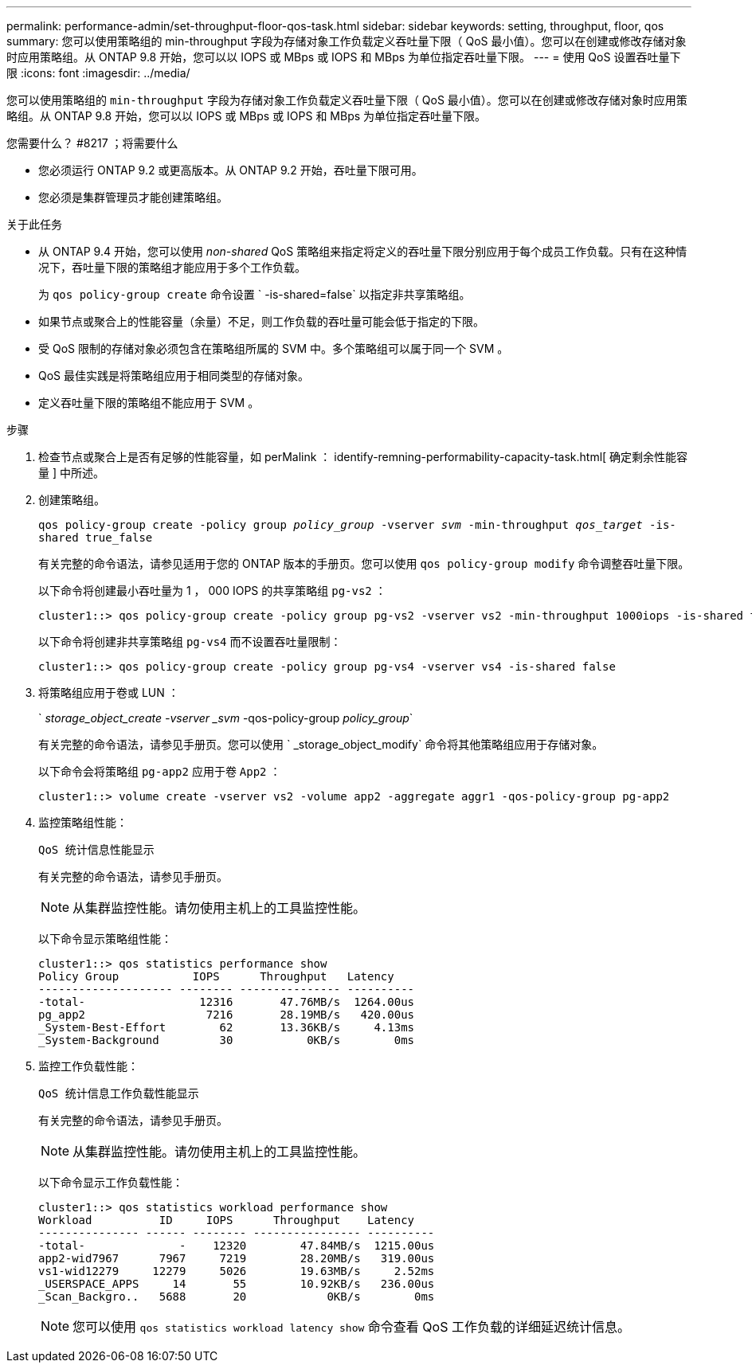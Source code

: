 ---
permalink: performance-admin/set-throughput-floor-qos-task.html 
sidebar: sidebar 
keywords: setting, throughput, floor, qos 
summary: 您可以使用策略组的 min-throughput 字段为存储对象工作负载定义吞吐量下限（ QoS 最小值）。您可以在创建或修改存储对象时应用策略组。从 ONTAP 9.8 开始，您可以以 IOPS 或 MBps 或 IOPS 和 MBps 为单位指定吞吐量下限。 
---
= 使用 QoS 设置吞吐量下限
:icons: font
:imagesdir: ../media/


[role="lead"]
您可以使用策略组的 `min-throughput` 字段为存储对象工作负载定义吞吐量下限（ QoS 最小值）。您可以在创建或修改存储对象时应用策略组。从 ONTAP 9.8 开始，您可以以 IOPS 或 MBps 或 IOPS 和 MBps 为单位指定吞吐量下限。

.您需要什么？ #8217 ；将需要什么
* 您必须运行 ONTAP 9.2 或更高版本。从 ONTAP 9.2 开始，吞吐量下限可用。
* 您必须是集群管理员才能创建策略组。


.关于此任务
* 从 ONTAP 9.4 开始，您可以使用 _non-shared_ QoS 策略组来指定将定义的吞吐量下限分别应用于每个成员工作负载。只有在这种情况下，吞吐量下限的策略组才能应用于多个工作负载。
+
为 `qos policy-group create` 命令设置 ` -is-shared=false` 以指定非共享策略组。

* 如果节点或聚合上的性能容量（余量）不足，则工作负载的吞吐量可能会低于指定的下限。
* 受 QoS 限制的存储对象必须包含在策略组所属的 SVM 中。多个策略组可以属于同一个 SVM 。
* QoS 最佳实践是将策略组应用于相同类型的存储对象。
* 定义吞吐量下限的策略组不能应用于 SVM 。


.步骤
. 检查节点或聚合上是否有足够的性能容量，如 perMalink ： identify-remning-performability-capacity-task.html[ 确定剩余性能容量 ] 中所述。
. 创建策略组。
+
`qos policy-group create -policy group _policy_group_ -vserver _svm_ -min-throughput _qos_target_ -is-shared true_false`

+
有关完整的命令语法，请参见适用于您的 ONTAP 版本的手册页。您可以使用 `qos policy-group modify` 命令调整吞吐量下限。

+
以下命令将创建最小吞吐量为 1 ， 000 IOPS 的共享策略组 `pg-vs2` ：

+
[listing]
----
cluster1::> qos policy-group create -policy group pg-vs2 -vserver vs2 -min-throughput 1000iops -is-shared true
----
+
以下命令将创建非共享策略组 `pg-vs4` 而不设置吞吐量限制：

+
[listing]
----
cluster1::> qos policy-group create -policy group pg-vs4 -vserver vs4 -is-shared false
----
. 将策略组应用于卷或 LUN ：
+
` _storage_object_create -vserver _svm_ -qos-policy-group _policy_group_`

+
有关完整的命令语法，请参见手册页。您可以使用 ` _storage_object_modify` 命令将其他策略组应用于存储对象。

+
以下命令会将策略组 `pg-app2` 应用于卷 `App2` ：

+
[listing]
----
cluster1::> volume create -vserver vs2 -volume app2 -aggregate aggr1 -qos-policy-group pg-app2
----
. 监控策略组性能：
+
`QoS 统计信息性能显示`

+
有关完整的命令语法，请参见手册页。

+
[NOTE]
====
从集群监控性能。请勿使用主机上的工具监控性能。

====
+
以下命令显示策略组性能：

+
[listing]
----
cluster1::> qos statistics performance show
Policy Group           IOPS      Throughput   Latency
-------------------- -------- --------------- ----------
-total-                 12316       47.76MB/s  1264.00us
pg_app2                  7216       28.19MB/s   420.00us
_System-Best-Effort        62       13.36KB/s     4.13ms
_System-Background         30           0KB/s        0ms
----
. 监控工作负载性能：
+
`QoS 统计信息工作负载性能显示`

+
有关完整的命令语法，请参见手册页。

+
[NOTE]
====
从集群监控性能。请勿使用主机上的工具监控性能。

====
+
以下命令显示工作负载性能：

+
[listing]
----
cluster1::> qos statistics workload performance show
Workload          ID     IOPS      Throughput    Latency
--------------- ------ -------- ---------------- ----------
-total-              -    12320        47.84MB/s  1215.00us
app2-wid7967      7967     7219        28.20MB/s   319.00us
vs1-wid12279     12279     5026        19.63MB/s     2.52ms
_USERSPACE_APPS     14       55        10.92KB/s   236.00us
_Scan_Backgro..   5688       20            0KB/s        0ms
----
+
[NOTE]
====
您可以使用 `qos statistics workload latency show` 命令查看 QoS 工作负载的详细延迟统计信息。

====

